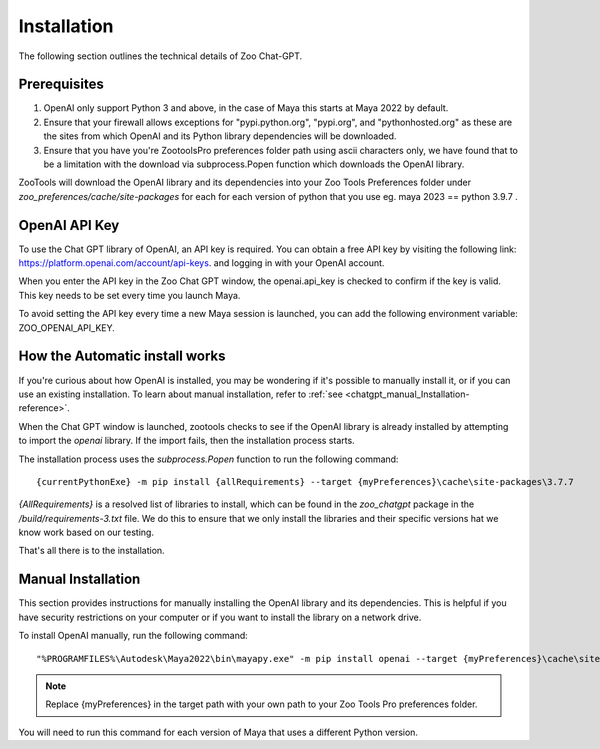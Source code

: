 .. _gptInstallation-reference:

Installation
############

The following section outlines the technical details of Zoo Chat-GPT.


Prerequisites
--------------

#. OpenAI only support Python 3 and above, in the case of Maya this starts at Maya 2022 by default.

#. Ensure that your firewall allows exceptions for "pypi.python.org", "pypi.org", and "pythonhosted.org"
   as these are the sites from which OpenAI and its Python library dependencies will be downloaded.

#. Ensure that you have you're ZootoolsPro preferences folder path using ascii characters only, we have found
   that to be a limitation with the download via subprocess.Popen function which downloads the OpenAI library.


ZooTools will download the OpenAI library and its dependencies into your Zoo Tools Preferences folder under
`zoo_preferences/cache/site-packages` for each for each version of python that you use eg. maya 2023 == python 3.9.7 .


OpenAI API Key
--------------

To use the Chat GPT library of OpenAI, an API key is required.
You can obtain a free API key by visiting the following link: https://platform.openai.com/account/api-keys. and logging
in with your OpenAI account.

When you enter the API key in the Zoo Chat GPT window, the openai.api_key is checked to confirm if the key is valid.
This key needs to be set every time you launch Maya.

To avoid setting the API key every time a new Maya session is launched,
you can add the following environment variable: ZOO_OPENAI_API_KEY.


How the Automatic install works
-------------------------------

If you're curious about how OpenAI is installed, you may be wondering if it's possible to manually install it,
or if you can use an existing installation. To learn about manual installation, refer to :ref:`see <chatgpt_manual_Installation-reference>`.

When the Chat GPT window is launched, zootools checks to see if the OpenAI library is
already installed by attempting to import the `openai` library. If the import fails, then the installation process starts.

The installation process uses the `subprocess.Popen` function to run the following command::

    {currentPythonExe} -m pip install {allRequirements} --target {myPreferences}\cache\site-packages\3.7.7

`{AllRequirements}` is a resolved list of libraries to install, which can be found in
the `zoo_chatgpt` package in the `/build/requirements-3.txt` file.
We do this to ensure that we only install the libraries and their specific versions
hat we know work based on our testing.

That's all there is to the installation.

.. _chatgpt_manual_Installation-reference:

Manual Installation
-------------------


This section provides instructions for manually installing the OpenAI library and its dependencies.
This is helpful if you have security restrictions on your computer or if you want to install the library on a network drive.

To install OpenAI manually, run the following command::

    "%PROGRAMFILES%\Autodesk\Maya2022\bin\mayapy.exe" -m pip install openai --target {myPreferences}\cache\site-packages\3.7.7

.. Note:: Replace {myPreferences} in the target path with your own path to your Zoo Tools Pro preferences folder.

You will need to run this command for each version of Maya that uses a different Python version.